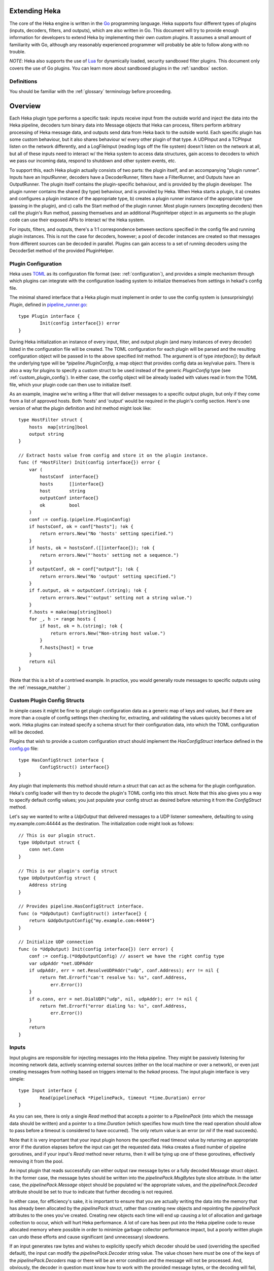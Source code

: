 .. _plugins:

==============
Extending Heka
==============

The core of the Heka engine is written in the `Go <http://golang.org>`_
programming language. Heka supports four different types of plugins (inputs,
decoders, filters, and outputs), which are also written in Go. This document
will try to provide enough information for developers to extend Heka by
implementing their own custom plugins. It assumes a small amount of
familiarity with Go, although any reasonably experienced programmer will
probably be able to follow along with no trouble.

*NOTE*: Heka also supports the use of `Lua <http://www.lua.org>`_ for
dynamically loaded, security sandboxed filter plugins. This document only
covers the use of Go plugins. You can learn more about sandboxed plugins in
the :ref:`sandbox` section.

.. _extending_definitions:

Definitions
===========

You should be familiar with the :ref:`glossary` terminology before proceeding.

.. _extending_overview:

========
Overview
========

Each Heka plugin type performs a specific task: inputs receive input from the
outside world and inject the data into the Heka pipeline, decoders turn binary
data into Message objects that Heka can process, filters perform arbitrary
processing of Heka message data, and outputs send data from Heka back to the
outside world. Each specific plugin has some custom behaviour, but it also
shares behaviour w/ every other plugin of that type. A UDPInput and a TCPInput
listen on the network differently, and a LogFileInput (reading logs off the
file system) doesn't listen on the network at all, but all of these inputs
need to interact w/ the Heka system to access data structures, gain access to
decoders to which we pass our incoming data, respond to shutdown and other
system events, etc.

To support this, each Heka plugin actually consists of two parts: the plugin
itself, and an accompanying "plugin runner". Inputs have an InputRunner,
decoders have a DecoderRunner, filters have a FilterRunner, and Outputs have
an OutputRunner. The plugin itself contains the plugin-specific behaviour, and
is provided by the plugin developer. The plugin runner contains the shared (by
type) behaviour, and is provided by Heka. When Heka starts a plugin, it a)
creates and configures a plugin instance of the appropriate type, b) creates a
plugin runner instance of the appropriate type (passing in the plugin), and c)
calls the Start method of the plugin runner. Most plugin runners (excepting
decoders) then call the plugin's Run method, passing themselves and an
additional PluginHelper object in as arguments so the plugin code can use
their exposed APIs to interact w/ the Heka system.

For inputs, filters, and outputs, there's a 1:1 correspondence between
sections specified in the config file and running plugin instances. This is
not the case for decoders, however; a pool of decoder instances are created so
that messages from different sources can be decoded in parallel. Plugins can
gain access to a set of running decoders using the DecoderSet method of the
provided PluginHelper.

.. _plugin_config:

Plugin Configuration
====================

Heka uses `TOML <https://github.com/mojombo/toml>`_ as its configuration file
format (see: :ref:`configuration`), and provides a simple mechanism through
which plugins can integrate with the configuration loading system to
initialize themselves from settings in hekad's config file.

The minimal shared interface that a Heka plugin must implement in order to use
the config system is (unsurprisingly) `Plugin`, defined in `pipeline_runner.go
<https://github.com/mozilla-
services/heka/blob/master/pipeline/pipeline_runner.go>`_::

    type Plugin interface {
            Init(config interface{}) error
    }

During Heka initialization an instance of every input, filter, and output
plugin (and many instances of every decoder) listed in the configuration file
will be created. The TOML configuration for each plugin will be parsed and the
resulting configuration object will be passed in to the above specified `Init`
method. The argument is of type `interface{}`; by default the underlying type
will be `*pipeline.PluginConfig`, a map object that provides config data as
key/value pairs. There is also a way for plugins to specify a custom struct to
be used instead of the generic `PluginConfig` type (see
:ref:`custom_plugin_config`). In either case, the config object will be
already loaded with values read in from the TOML file, which your plugin code
can then use to initialize itself.

As an example, imagine we're writing a filter that will deliver messages to a
specific output plugin, but only if they come from a list of approved hosts.
Both 'hosts' and 'output' would be required in the plugin's config section.
Here's one version of what the plugin definition and `Init` method might look
like::

    type HostFilter struct {
        hosts  map[string]bool
        output string
    }

    // Extract hosts value from config and store it on the plugin instance.
    func (f *HostFilter) Init(config interface{}) error {
        var (
            hostsConf  interface{}
            hosts      []interface{}
            host       string
            outputConf interface{}
            ok         bool
        )
        conf := config.(pipeline.PluginConfig)
        if hostsConf, ok = conf["hosts"]; !ok {
            return errors.New("No 'hosts' setting specified.")
        }
        if hosts, ok = hostsConf.([]interface{}); !ok {
            return errors.New("'hosts' setting not a sequence.")
        }
        if outputConf, ok = conf["output"]; !ok {
            return errors.New("No 'output' setting specified.")
        }
        if f.output, ok = outputConf.(string); !ok {
            return errors.New("'output' setting not a string value.")
        }
        f.hosts = make(map[string]bool)
        for _, h := range hosts {
            if host, ok = h.(string); !ok {
                return errors.New("Non-string host value.")
            }
            f.hosts[host] = true
        }
        return nil
    }

(Note that this is a bit of a contrived example. In practice, you would
generally route messages to specific outputs using the
:ref:`message_matcher`.)

.. _custom_plugin_config:

Custom Plugin Config Structs
============================

In simple cases it might be fine to get plugin configuration data as a generic
map of keys and values, but if there are more than a couple of config settings
then checking for, extracting, and validating the values quickly becomes a lot
of work. Heka plugins can instead specify a schema struct for their
configuration data, into which the TOML configuration will be decoded.

Plugins that wish to provide a custom configuration struct should implement
the `HasConfigStruct` interface defined in the `config.go
<https://github.com/mozilla-services/heka/blob/dev/pipeline/config.go>`_
file::

    type HasConfigStruct interface {
            ConfigStruct() interface{}
    }

Any plugin that implements this method should return a struct that can act as
the schema for the plugin configuration. Heka's config loader will then try to
decode the plugin's TOML config into this struct. Note that this also gives
you a way to specify default config values; you just populate your config
struct as desired before returning it from the `ConfigStruct` method.

Let's say we wanted to write a `UdpOutput` that delivered messages to a UDP
listener somewhere, defaulting to using my.example.com:44444 as the
destination. The initialization code might look as follows::

    // This is our plugin struct.
    type UdpOutput struct {
        conn net.Conn
    }

    // This is our plugin's config struct
    type UdpOutputConfig struct {
        Address string
    }

    // Provides pipeline.HasConfigStruct interface.
    func (o *UdpOutput) ConfigStruct() interface{} {
        return &UdpOutputConfig{"my.example.com:44444"}
    }

    // Initialize UDP connection
    func (o *UdpOutput) Init(config interface{}) (err error) {
        conf := config.(*UdpOutputConfig) // assert we have the right config type
        var udpAddr *net.UDPAddr
        if udpAddr, err = net.ResolveUDPAddr("udp", conf.Address); err != nil {
            return fmt.Errorf("can't resolve %s: %s", conf.Address,
                err.Error())
        }
        if o.conn, err = net.DialUDP("udp", nil, udpAddr); err != nil {
            return fmt.Errorf("error dialing %s: %s", conf.Address,
                err.Error())
        }
        return
    }

.. _inputs:

Inputs
======

Input plugins are responsible for injecting messages into the Heka pipeline.
They might be passively listening for incoming network data, actively scanning
external sources (either on the local machine or over a network), or even just
creating messages from nothing based on triggers internal to the `hekad`
process. The input plugin interface is very simple::

    type Input interface {
            Read(pipelinePack *PipelinePack, timeout *time.Duration) error
    }

As you can see, there is only a single `Read` method that accepts a pointer to
a `PipelinePack` (into which the message data should be written) and a pointer
to a `time.Duration` (which specifies how much time the read operation should
allow to pass before a timeout is considered to have occurred). The only
return value is an error (or `nil` if the read succeeds).

Note that it is very important that your input plugin honors the specified
read timeout value by returning an appropriate error if the duration elapses
before the input can get the requested data. Heka creates a fixed number of
pipeline goroutines, and if your input's `Read` method never returns, then it
will be tying up one of these goroutines, effectively removing it from the
pool.

An input plugin that reads successfully can either output raw message bytes or
a fully decoded `Message` struct object. In the former case, the message bytes
should be written into the `pipelinePack.MsgBytes` byte slice attribute. In
the latter case, the `pipelinePack.Message` object should be populated w/ the
appropriate values, and the `pipelinePack.Decoded` attribute should be set to
`true` to indicate that further decoding is not required.

In either case, for efficiency's sake, it is important to ensure that you are
actually writing the data into the memory that has already been allocated by
the `pipelinePack` struct, rather than creating new objects and repointing the
`pipelinePack` attributes to the ones you've created. Creating new objects
each time will end up causing a lot of allocation and garbage collection to
occur, which will hurt Heka performance. A lot of care has been put into the
Heka pipeline code to reuse allocated memory where possible in order to
minimize garbage collector performance impact, but a poorly written plugin can
undo these efforts and cause significant (and unnecessary) slowdowns.

If an input generates raw bytes and wishes to explicitly specify which decoder
should be used (overriding the specified default), the input can modify the
`pipelinePack.Decoder` string value. The value chosen here *must* be one of
the keys of the `pipelinePack.Decoders` map or there will be an error
condition and the message will not be processed. And, obviously, the decoder
in question must know how to work with the provided message bytes, or the
decoding will fail, again resulting in the message being lost.

.. _decoders:

Decoders
========

Decoder plugins are responsible for converting raw bytes containing message
data into actual `Message` struct objects that the Heka pipeline can process.
As with inputs, the `Decoder` interface is quite simple::

    type Decoder interface {
            Decode(pipelinePack *PipelinePack) error
    }

A decoder's `Decode` method should extract the raw message data from
`pipelinePack.MsgBytes` and attempt to deserialize this and use the contained
information to populate the Message struct pointed to by the
`pipelinePack.Message` attribute. Again, to minimize GC churn, take care to
reuse the already allocated memory rather than creating new objects and
overwriting the existing ones.

If the message bytes are decoded successfully then `Decode` should return
`nil`. If not, then an appropriate error should be returned, in which case the
error message will be logged and the message will be dropped, no further
pipeline processing will occur.

.. _filters:

Filters
=======

As with inputs and decoders, the filter plugin interface is just a single
method::

    type Filter interface {
            FilterMsg(pipelinePack *PipelinePack)
    }

The `pipelinePack` (which, by the time filters are invoked, should always
contain a valid decoded Message struct pointed to by `pipelinePack.Message`)
will be passed by the Heka pipeline engine into the filter plugin, where the
filter can perform its intended task, making any changes to either the Message
or to any other values stored on the pipelinePack to influence further
processing.

"Intended task" is pretty vague, however. What task does a filter perform,
exactly? The specific function performed by a filter plugin is not as narrowly
or clearly defined as those of inputs or decoders. Filters are where the bulk
of Heka's message processing takes place and, as such, a filter might be
performing one of any number of possible jobs:

Filtering
    As the name suggests, one possible action a filter plugin can take is to
    block a message from any further processing. This immediately scraps the
    message, preventing it from being passed to any further filters or to any
    output plugins. This is accomplished by setting `pipelinePack.Blocked` to
    `true`.

Output Selection
    The set of output plugins to which the message will be passed is indicated
    by the `pipelinePack.OutputNames` map. Any filter can change the set of
    outputs for a given message by adding or removing keys to or from this
    set.

Message Injection
    A filter might possibly watch the pipeline for certain events to happen so
    that, when triggered, a new message is generated. This can be done by
    making use of `MessageGenerator` API (global to the `pipeline` package),
    as in this example::

        msgHolder := pipeline.MessageGenerator.Retrieve()
        msgHolder.Message.Type = "yourtype"
        msgHolder.Message.Payload = "Your message payload"
        pipeline.MessageGenerator.Inject(msgHolder)

Counting / Aggregation / Roll-ups
    In some cases you might want to count the number of messages of a
    particular type that pass through a Heka pipeline. One possible way to
    handle this is to implement a filter that does the counting. The filter
    could also perform simple roll-up operations by swallowing the original
    individual messages and using message injection to generate messages
    representing the aggregate.

Event / Anomaly Detection
    A filter might be coded to watch for certain message types or message
    events such that it notices when specific behavior is (or isn't)
    happening. A simple example of this would be if an app generated a
    heartbeat message at regular intervals, a filter might be expecting these
    and would then notice if the heartbeats stopped arriving. This can be
    combined with message injection to generate notifications.

Note that this is merely a list of some of the more common uses for Heka
filter plugins. It is certainly not meant to be a comprehensive list of what
filters can do. A filter can perform any message processing that you can code.

.. _outputs:

Outputs
=======

Finally we come to the output plugins, which are responsible for receiving
Heka messages and using them to generate interactions with the outside world.
As with the other plugin types, the `Output` interface is simple, only a
single method::

    type Output interface {
            Deliver(pipelinePack *PipelinePack)
    }

The `Deliver` method's job should be obvious: extract desired message
information from the `pipelinePack` and send it on to the intended
destination. In trivial cases this is straightforward, such as this example
which simply writes the message payload out using Go's `log` module::

    type (self *LogOutput) Deliver(pipelinePack *PipelinePack) {
            log.Println(pipelinePack.Message.Payload)
    }

Most output requirements aren't trivial, however. Output plugins often require
a connection resource that must be shared among the message pipelines. A
connection sharing system could be implemented by hand using the
`PluginGlobal` and `PluginWithGlobal` mechanism described above, but this is
such a common requirement that Heka goes even further and provides something
called the `Runner` plugin to do this for you.

Registering Your Plugin
=======================

The last step you have to take after implementing your plugin is to register
it with `hekad` so it can actually be configured and used. Heka defines an
`AvailablePlugins` map for this purpose, with default entries such as these::

    var AvailablePlugins = map[string]func() interface{}{
            "UdpInput":       func() interface{} { return new(UdpInput) },
            "JsonDecoder":    func() interface{} { return new(JsonDecoder) },
            "MsgPackDecoder": func() interface{} { return new(MsgPackDecoder) },
            "StatsdUdpInput": func() interface{} { return RunnerMaker(new(StatsdInWriter)) },
            "LogOutput":      func() interface{} { return new(LogOutput) },
            "CounterOutput":  func() interface{} { return new(CounterOutput) },
            "FileOutput":     func() interface{} { return RunnerMaker(new(FileWriter)) },
    }

The `AvailablePlugins` map keys are string identifiers that can be used in
Heka's JSON config file (see :ref:`configuration`). The values are factory
functions that should create and return a new instance of the right plugin
type. In order to add `hekad` support for custom plugins, you need to add your
own entries to this map. The hekad main package contains a
`plugin_loader.go.in <https://github.com /mozilla-
services/heka/blob/dev/hekad/plugin_loader.go.in>`_ file, which you can copy
to `plugin_loader.go` and edit for this purpose.

A custom `plugin_loader.go` file might look like this::

    package main

    import (
            "github.com/mozilla-services/heka/pipeline"
            "github.com/myaccount/mypackage"
    )

    // Add custom plugins to `AvailablePlugins`, one at a time
    func init() {
            pipeline.AvailablePlugins["my_input_1"] = func() interface{} {
                    return new(mypackage.CustomInput)
            }

            pipeline.AvailablePlugins["my_input_2"] = func() interface{} {
                    return new(mypackage.CustomInput)
            }

            pipeline.AvailablePlugins["my_output"] = func() interface{} {
                    return pipeline.RunnerMaker(new(mypackage.CustomWriter))
            }
    }

Note that for simple plugins the factory function can just create an instance
and return it, but if you'd like to use the built in `Runner` plugin with a
custom `Writer` or `BatchWriter` the factory function should delegate to the
`pipeline.RunnerMaker` function, passing in an instance of the custom writer.

